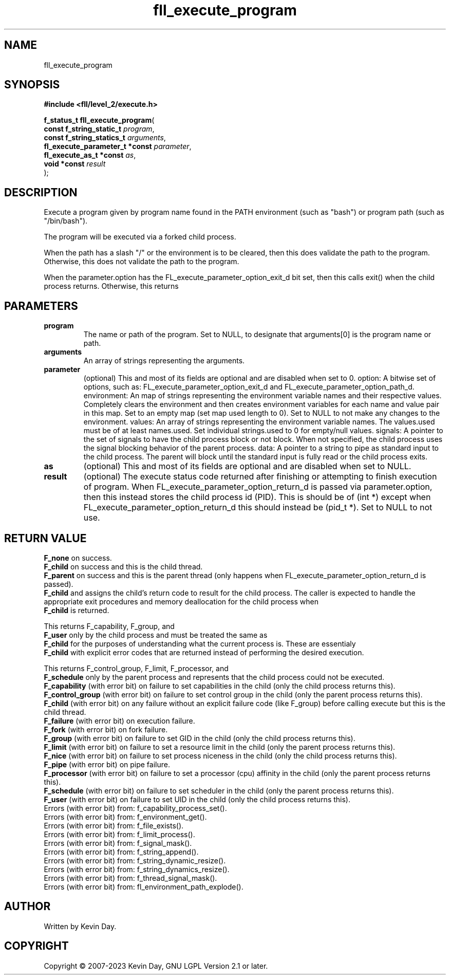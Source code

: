 .TH fll_execute_program "3" "July 2023" "FLL - Featureless Linux Library 0.6.8" "Library Functions"
.SH "NAME"
fll_execute_program
.SH SYNOPSIS
.nf
.B #include <fll/level_2/execute.h>
.sp
\fBf_status_t fll_execute_program\fP(
    \fBconst f_string_static_t       \fP\fIprogram\fP,
    \fBconst f_string_statics_t      \fP\fIarguments\fP,
    \fBfl_execute_parameter_t *const \fP\fIparameter\fP,
    \fBfl_execute_as_t *const        \fP\fIas\fP,
    \fBvoid *const                   \fP\fIresult\fP
);
.fi
.SH DESCRIPTION
.PP
Execute a program given by program name found in the PATH environment (such as "bash") or program path (such as "/bin/bash").
.PP
The program will be executed via a forked child process.
.PP
When the path has a slash "/" or the environment is to be cleared, then this does validate the path to the program. Otherwise, this does not validate the path to the program.
.PP
When the parameter.option has the FL_execute_parameter_option_exit_d bit set, then this calls exit() when the child process returns. Otherwise, this returns
.SH PARAMETERS
.TP
.B program
The name or path of the program. Set to NULL, to designate that arguments[0] is the program name or path.

.TP
.B arguments
An array of strings representing the arguments.

.TP
.B parameter
(optional) This and most of its fields are optional and are disabled when set to 0. option: A bitwise set of options, such as: FL_execute_parameter_option_exit_d and FL_execute_parameter_option_path_d. environment: An map of strings representing the environment variable names and their respective values. Completely clears the environment and then creates environment variables for each name and value pair in this map. Set to an empty map (set map used length to 0). Set to NULL to not make any changes to the environment. values: An array of strings representing the environment variable names. The values.used must be of at least names.used. Set individual strings.used to 0 for empty/null values. signals: A pointer to the set of signals to have the child process block or not block. When not specified, the child process uses the signal blocking behavior of the parent process. data: A pointer to a string to pipe as standard input to the child process. The parent will block until the standard input is fully read or the child process exits.

.TP
.B as
(optional) This and most of its fields are optional and are disabled when set to NULL.

.TP
.B result
(optional) The execute status code returned after finishing or attempting to finish execution of program. When FL_execute_parameter_option_return_d is passed via parameter.option, then this instead stores the child process id (PID). This is should be of (int *) except when FL_execute_parameter_option_return_d this should instead be (pid_t *). Set to NULL to not use.

.SH RETURN VALUE
.PP
\fBF_none\fP on success.
.br
\fBF_child\fP on success and this is the child thread.
.br
\fBF_parent\fP on success and this is the parent thread (only happens when FL_execute_parameter_option_return_d is passed).
.br
\fBF_child\fP and assigns the child's return code to result for the child process. The caller is expected to handle the appropriate exit procedures and memory deallocation for the child process when
.br
\fBF_child\fP is returned.
.PP
This returns F_capability, F_group, and
.br
\fBF_user\fP only by the child process and must be treated the same as
.br
\fBF_child\fP for the purposes of understanding what the current process is. These are essentialy
.br
\fBF_child\fP with explicit error codes that are returned instead of performing the desired execution.
.PP
This returns F_control_group, F_limit, F_processor, and
.br
\fBF_schedule\fP only by the parent process and represents that the child process could not be executed.
.br
\fBF_capability\fP (with error bit) on failure to set capabilities in the child (only the child process returns this).
.br
\fBF_control_group\fP (with error bit) on failure to set control group in the child (only the parent process returns this).
.br
\fBF_child\fP (with error bit) on any failure without an explicit failure code (like F_group) before calling execute but this is the child thread.
.br
\fBF_failure\fP (with error bit) on execution failure.
.br
\fBF_fork\fP (with error bit) on fork failure.
.br
\fBF_group\fP (with error bit) on failure to set GID in the child (only the child process returns this).
.br
\fBF_limit\fP (with error bit) on failure to set a resource limit in the child (only the parent process returns this).
.br
\fBF_nice\fP (with error bit) on failure to set process niceness in the child (only the child process returns this).
.br
\fBF_pipe\fP (with error bit) on pipe failure.
.br
\fBF_processor\fP (with error bit) on failure to set a processor (cpu) affinity in the child (only the parent process returns this).
.br
\fBF_schedule\fP (with error bit) on failure to set scheduler in the child (only the parent process returns this).
.br
\fBF_user\fP (with error bit) on failure to set UID in the child (only the child process returns this).
.br
Errors (with error bit) from: f_capability_process_set().
.br
Errors (with error bit) from: f_environment_get().
.br
Errors (with error bit) from: f_file_exists().
.br
Errors (with error bit) from: f_limit_process().
.br
Errors (with error bit) from: f_signal_mask().
.br
Errors (with error bit) from: f_string_append().
.br
Errors (with error bit) from: f_string_dynamic_resize().
.br
Errors (with error bit) from: f_string_dynamics_resize().
.br
Errors (with error bit) from: f_thread_signal_mask().
.br
Errors (with error bit) from: fl_environment_path_explode().
.SH AUTHOR
Written by Kevin Day.
.SH COPYRIGHT
.PP
Copyright \(co 2007-2023 Kevin Day, GNU LGPL Version 2.1 or later.

